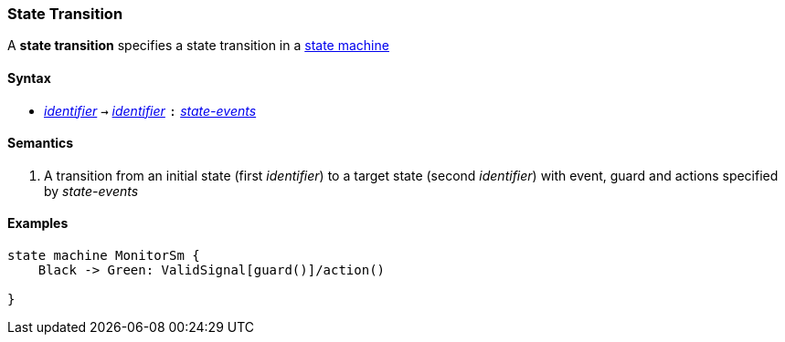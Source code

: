 === State Transition

A *state transition* specifies a state transition in a   
<<Definitions_State-Machine-Definitions,state machine>>    

==== Syntax

* <<Lexical-Elements_Identifiers,_identifier_>> 
`->`
<<Lexical-Elements_Identifiers,_identifier_>> 
`:`
<<Definitions_State-Events,_state-events_>>

==== Semantics

. A transition from an initial state (first _identifier_) to a target state (second _identifier_)
with event, guard and actions specified by _state-events_

==== Examples

[source,fpp]
----
state machine MonitorSm {
    Black -> Green: ValidSignal[guard()]/action()

}

----
